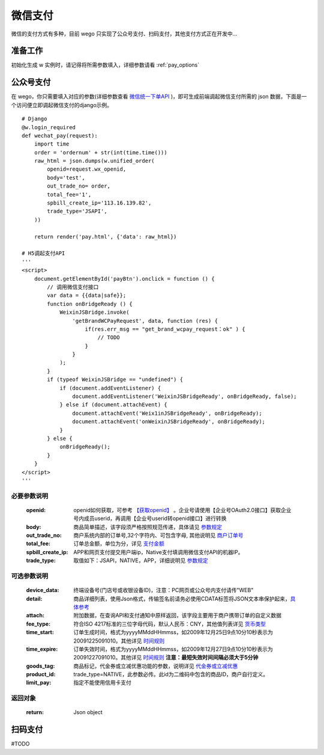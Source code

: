 .. _pay:

微信支付
==========

微信的支付方式有多种，目前 wego 只实现了公众号支付、扫码支付，其他支付方式正在开发中...


准备工作
--------

初始化生成 w 实例时，请记得将所需参数填入，详细参数请看 :ref:`pay_options`


公众号支付
----------

在 wego，你只需要填入对应的参数(详细参数查看 `微信统一下单API <https://pay.weixin.qq.com/wiki/doc/api/jsapi.php?chapter=9_1>`_ )，即可生成前端调起微信支付所需的 json 数据，下面是一个访问便立即调起微信支付的django示例。

::

    # Django
    @w.login_required
    def wechat_pay(request):
        import time
        order = 'ordernum' + str(int(time.time()))
        raw_html = json.dumps(w.unified_order(
            openid=request.wx_openid,
            body='test',
            out_trade_no= order,
            total_fee='1',
            spbill_create_ip='113.16.139.82',
            trade_type='JSAPI',
        ))

        return render('pay.html', {'data': raw_html})

    # H5调起支付API
    '''
    <script>
        document.getElementById('payBtn').onclick = function () {
            // 调用微信支付接口
            var data = {{data|safe}};
            function onBridgeReady () {
                WeixinJSBridge.invoke(
                    'getBrandWCPayRequest', data, function (res) {
                        if(res.err_msg == "get_brand_wcpay_request：ok" ) {
                            // TODO
                        }
                    }
                );
            }
            if (typeof WeixinJSBridge == "undefined") {
                if (document.addEventListener) {
                    document.addEventListener('WeixinJSBridgeReady', onBridgeReady, false);
                } else if (document.attachEvent) {
                    document.attachEvent('Weix1inJSBridgeReady', onBridgeReady); 
                    document.attachEvent('onWeixinJSBridgeReady', onBridgeReady);
                }
            } else {
                onBridgeReady();
            }
        }
    </script>
    '''

必要参数说明
^^^^^^^^^^^^^^
    :openid: openid如何获取，可参考 `【获取openid】 <https://pay.weixin.qq.com/wiki/doc/api/jsapi.php?chapter=4_4>`_ 。企业号请使用【企业号OAuth2.0接口】获取企业号内成员userid，再调用【企业号userid转openid接口】进行转换
    :body: 商品简单描述，该字段须严格按照规范传递，具体请见 `参数规定 <https://pay.weixin.qq.com/wiki/doc/api/jsapi.php?chapter=4_2>`_
    :out_trade_no: 商户系统内部的订单号,32个字符内、可包含字母, 其他说明见 `商户订单号 <https://pay.weixin.qq.com/wiki/doc/api/jsapi.php?chapter=4_2>`_
    :total_fee: 订单总金额，单位为分，详见 `支付金额 <https://pay.weixin.qq.com/wiki/doc/api/jsapi.php?chapter=4_2>`_
    :spbill_create_ip: APP和网页支付提交用户端ip，Native支付填调用微信支付API的机器IP。
    :trade_type: 取值如下：JSAPI，NATIVE，APP，详细说明见 `参数规定 <https://pay.weixin.qq.com/wiki/doc/api/jsapi.php?chapter=4_2>`_

可选参数说明
^^^^^^^^^^^^^^^
    :device_data: 终端设备号(门店号或收银设备ID)，注意：PC网页或公众号内支付请传"WEB"
    :detail: 商品详细列表，使用Json格式，传输签名前请务必使用CDATA标签将JSON文本串保护起来，`具体参考 <https://pay.weixin.qq.com/wiki/doc/api/jsapi.php?chapter=9_1>`_
    :attach: 附加数据，在查询API和支付通知中原样返回，该字段主要用于商户携带订单的自定义数据
    :fee_type: 符合ISO 4217标准的三位字母代码，默认人民币：CNY，其他值列表详见 `货币类型 <https://pay.weixin.qq.com/wiki/doc/api/jsapi.php?chapter=4_2>`_
    :time_start: 订单生成时间，格式为yyyyMMddHHmmss，如2009年12月25日9点10分10秒表示为20091225091010。其他详见 `时间规则 <https://pay.weixin.qq.com/wiki/doc/api/jsapi.php?chapter=4_2>`_
    :time_expire: 订单失效时间，格式为yyyyMMddHHmmss，如2009年12月27日9点10分10秒表示为20091227091010。其他详见 `时间规则 <https://pay.weixin.qq.com/wiki/doc/api/jsapi.php?chapter=4_2>`_ **注意：最短失效时间间隔必须大于5分钟**
    :goods_tag: 商品标记，代金券或立减优惠功能的参数，说明详见 `代金券或立减优惠 <https://pay.weixin.qq.com/wiki/doc/api/tools/sp_coupon.php?chapter=12_1>`_
    :product_id: trade_type=NATIVE，此参数必传。此id为二维码中包含的商品ID，商户自行定义。
    :limit_pay: 指定不能使用信用卡支付

返回对象
^^^^^^^^^^^^^^^
    :return: Json object

扫码支付
----------

#TODO
